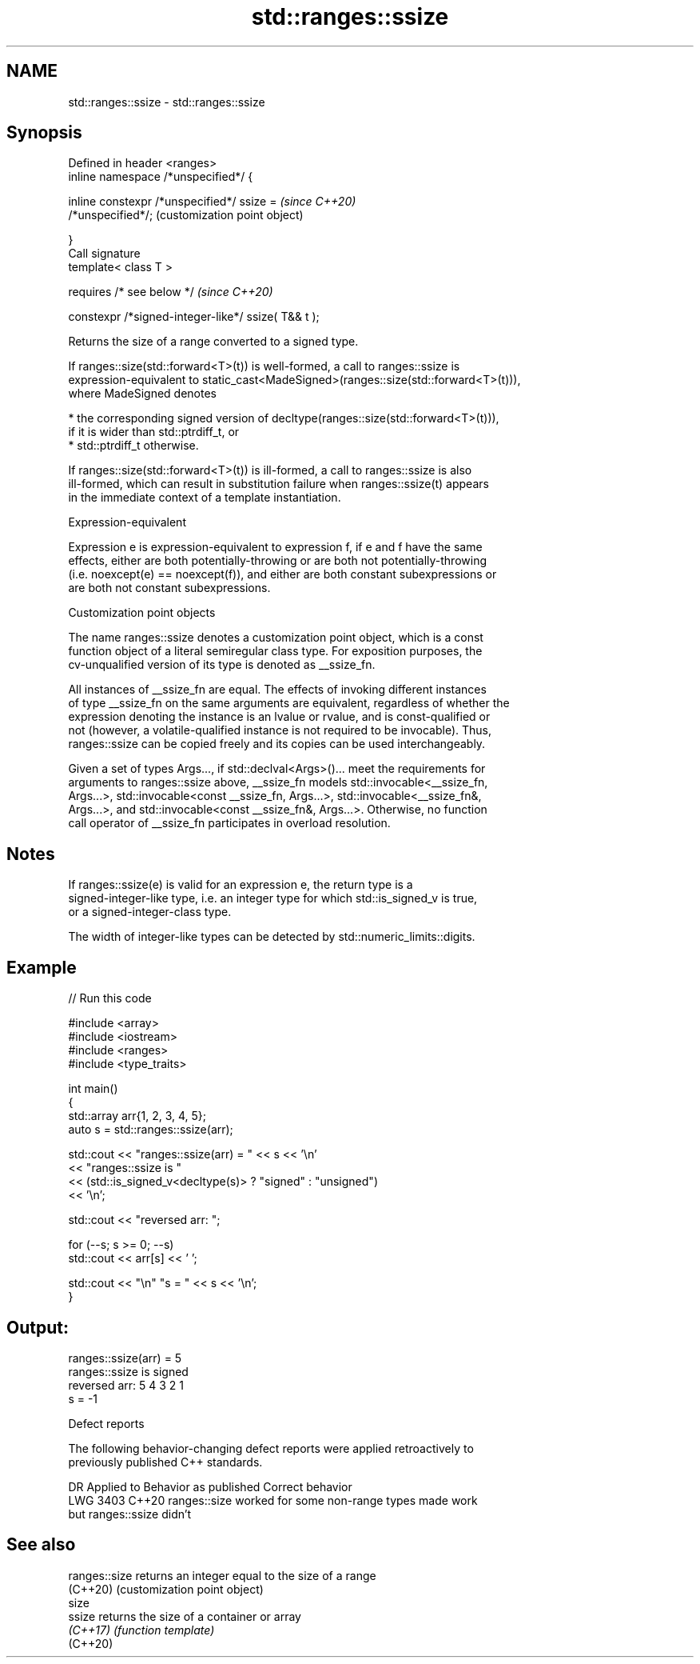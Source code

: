 .TH std::ranges::ssize 3 "2022.03.29" "http://cppreference.com" "C++ Standard Libary"
.SH NAME
std::ranges::ssize \- std::ranges::ssize

.SH Synopsis
   Defined in header <ranges>
   inline namespace /*unspecified*/ {

   inline constexpr /*unspecified*/ ssize =                \fI(since C++20)\fP
   /*unspecified*/;                                        (customization point object)

   }
   Call signature
   template< class T >

   requires /* see below */                                \fI(since C++20)\fP

   constexpr /*signed-integer-like*/ ssize( T&& t );

   Returns the size of a range converted to a signed type.

   If ranges::size(std::forward<T>(t)) is well-formed, a call to ranges::ssize is
   expression-equivalent to static_cast<MadeSigned>(ranges::size(std::forward<T>(t))),
   where MadeSigned denotes

     * the corresponding signed version of decltype(ranges::size(std::forward<T>(t))),
       if it is wider than std::ptrdiff_t, or
     * std::ptrdiff_t otherwise.

   If ranges::size(std::forward<T>(t)) is ill-formed, a call to ranges::ssize is also
   ill-formed, which can result in substitution failure when ranges::ssize(t) appears
   in the immediate context of a template instantiation.

  Expression-equivalent

   Expression e is expression-equivalent to expression f, if e and f have the same
   effects, either are both potentially-throwing or are both not potentially-throwing
   (i.e. noexcept(e) == noexcept(f)), and either are both constant subexpressions or
   are both not constant subexpressions.

  Customization point objects

   The name ranges::ssize denotes a customization point object, which is a const
   function object of a literal semiregular class type. For exposition purposes, the
   cv-unqualified version of its type is denoted as __ssize_fn.

   All instances of __ssize_fn are equal. The effects of invoking different instances
   of type __ssize_fn on the same arguments are equivalent, regardless of whether the
   expression denoting the instance is an lvalue or rvalue, and is const-qualified or
   not (however, a volatile-qualified instance is not required to be invocable). Thus,
   ranges::ssize can be copied freely and its copies can be used interchangeably.

   Given a set of types Args..., if std::declval<Args>()... meet the requirements for
   arguments to ranges::ssize above, __ssize_fn models std::invocable<__ssize_fn,
   Args...>, std::invocable<const __ssize_fn, Args...>, std::invocable<__ssize_fn&,
   Args...>, and std::invocable<const __ssize_fn&, Args...>. Otherwise, no function
   call operator of __ssize_fn participates in overload resolution.

.SH Notes

   If ranges::ssize(e) is valid for an expression e, the return type is a
   signed-integer-like type, i.e. an integer type for which std::is_signed_v is true,
   or a signed-integer-class type.

   The width of integer-like types can be detected by std::numeric_limits::digits.

.SH Example


// Run this code

 #include <array>
 #include <iostream>
 #include <ranges>
 #include <type_traits>

 int main()
 {
     std::array arr{1, 2, 3, 4, 5};
     auto s = std::ranges::ssize(arr);

     std::cout << "ranges::ssize(arr) = " << s << '\\n'
               << "ranges::ssize is "
               << (std::is_signed_v<decltype(s)> ? "signed" : "unsigned")
               << '\\n';

     std::cout << "reversed arr: ";

     for (--s; s >= 0; --s)
         std::cout << arr[s] << ' ';

     std::cout << "\\n" "s = " << s << '\\n';
 }

.SH Output:

 ranges::ssize(arr) = 5
 ranges::ssize is signed
 reversed arr: 5 4 3 2 1
 s = -1

  Defect reports

   The following behavior-changing defect reports were applied retroactively to
   previously published C++ standards.

      DR    Applied to              Behavior as published              Correct behavior
   LWG 3403 C++20      ranges::size worked for some non-range types    made work
                       but ranges::ssize didn't

.SH See also

   ranges::size returns an integer equal to the size of a range
   (C++20)      (customization point object)
   size
   ssize        returns the size of a container or array
   \fI(C++17)\fP      \fI(function template)\fP
   (C++20)
